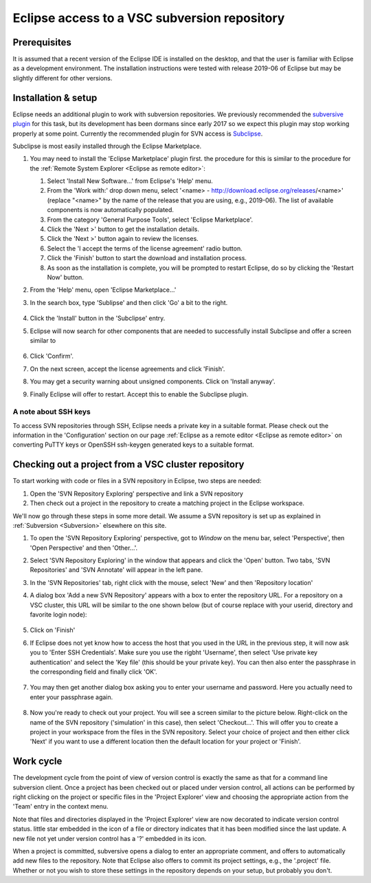 .. _Eclipse VSC subversion:

Eclipse access to a VSC subversion repository
=============================================

Prerequisites
-------------

It is assumed that a recent version of the Eclipse IDE is installed on
the desktop, and that the user is familiar with Eclipse as a development
environment. The installation instructions were tested with release 
2019-06 of Eclipse but may be slightly different for other versions.

Installation & setup
--------------------

Eclipse needs an additional plugin to work with subversion repositories.
We previously recommended the `subversive plugin <https://www.eclipse.org/subversive/>`_ 
for this task, but its development has been dormans since early 2017 
so we expect this plugin may stop working properly at some point.
Currently the recommended plugin for SVN access is 
`Subclipse <https://marketplace.eclipse.org/content/subclipse>`_.

Subclipse is most easily installed through the Eclipse Marketplace.

#. You may need to install the 'Eclipse Marketplace' plugin first. 
   the procedure for this is similar to the procedure for the 
   :ref:`Remote System Explorer <Eclipse as remote editor>`: 
   
   #. Select 'Install New Software...' from Eclipse's 'Help' menu.  

   #. From the 'Work with:' drop down menu, select '<name> -
      http://download.eclipse.org/releases/<name>' (replace "<name>" by
      the name of the release that you are using, e.g., 2019-06). 
      The list of available components is now automatically populated.

   #. From the category 'General Purpose Tools', select 'Eclipse 
      Marketplace'.

   #. Click the 'Next >' button to get the installation details.

   #. Click the 'Next >' button again to review the licenses.

   #. Select the 'I accept the terms of the license agreement' radio
      button.

   #. Click the 'Finish' button to start the download and installation
      process.

   #. As soon as the installation is complete, you will be prompted to
      restart Eclipse, do so by clicking the 'Restart Now' button.

#. From the 'Help' menu, open 'Eclipse Marketplace...'

#. In the search box, type 'Sublipse' and then click 'Go' a bit to the right.

   .. figure:: eclipse_access_to_a_vsc_subversion_repository/subclipse_in_eclipse_marketplace.png

#. Click the 'Install' button in the 'Subclipse' entry.

#. Eclipse will now search for other components that are needed to successfully
   install Subclipse and offer a screen similar to

   .. figure:: eclipse_access_to_a_vsc_subversion_repository/subclipse_installation.png

#. Click 'Confirm'.

#. On the next screen, accept the license agreements and click 'Finish'.

#. You may get a security warning about unsigned components. Click on 
   'Install anyway'.

#. Finally Eclipse will offer to restart. Accept this to enable the 
   Subclipse plugin.
   
A note about SSH keys
~~~~~~~~~~~~~~~~~~~~~

To access SVN repositories through SSH, Eclipse needs a private key in a 
suitable format. Please check out the information in the 'Configuration'
section on our page :ref:`Eclipse as a remote editor <Eclipse as remote editor>` 
on converting PuTTY keys or OpenSSH ssh-keygen generated keys to a suitable format.
   

Checking out a project from a VSC cluster repository
----------------------------------------------------

To start working with code or files in a SVN repository in Eclipse,
two steps are needed:

#. Open the 'SVN Repository Exploring' perspective and link a SVN
   repository

#. Then check out a project in the repository to create a matching
   project in the Eclipse workspace.
   
We'll now go through these steps in some more detail. We assume
a SVN repository is set up as explained in 
:ref:`Subversion <Subversion>` elsewhere on this site.

#. To open the 'SVN Repository Exploring' perspective, got to
   `Window` on the menu bar, select 'Perspective', then 
   'Open Perspective' and then 'Other...'.

#. Select 'SVN Repository Exploring' in the window that appears
   and click the 'Open' button. Two tabs, 'SVN Repositories' and 
   'SVN Annotate' will appear in the left pane.

#. In the 'SVN Repositories' tab, right click with the mouse,
   select 'New' and then 'Repository location'

#. A dialog box 'Add a new SVN Repository' appears with a box to enter the
   repository URL. For a repository on a VSC cluster, this URL will be
   similar to the one shown below (but of course replace with your userid,
   directory and favorite login node):
   
   .. figure:: eclipse_access_to_a_vsc_subversion_repository/subclipse_add_repository.png
   
#. Click on 'Finish'

#. If Eclipse does not yet know how to access the host that you
   used in the URL in the previous step, it will now ask you to
   'Enter SSH Credentials'. Make sure you use the rigbht 'Username',
   then select 'Use private key authentication' and select the
   'Key file' (this should be your private key). You can then also
   enter the passphrase in the corresponding field and finally click
   'OK'.
   
   .. figure:: eclipse_access_to_a_vsc_subversion_repository/subclipse_enter_ssh_credentials.png
   
#. You may then get another dialog box asking you to enter your username
   and password. Here you actually need to enter your passphrase again.
   
   .. figure:: eclipse_access_to_a_vsc_subversion_repository/subclipse_enter_username_password.png
   
#. Now you're ready to check out your project. You will see a screen
   similar to the picture below.
   Right-click on the name of the SVN repository ('simulation' in this
   case), then select 'Checkout...'. This will offer you to create
   a project in your workspace from the files in the SVN repository.
   Select your choice of project and then either click 'Next' if you
   want to use a different location then the default location for your
   project or 'Finish'.

   .. figure:: eclipse_access_to_a_vsc_subversion_repository/subclipse_checkout.png

Work cycle
----------

The development cycle from the point of view of version control is
exactly the same as that for a command line subversion client. Once a
project has been checked out or placed under version control, all
actions can be performed by right clicking on the project or specific
files in the 'Project Explorer' view and choosing the appropriate action
from the 'Team' entry in the context menu. 

Note that files and directories displayed in the 'Project Explorer' view
are now decorated to indicate version control status. little star
embedded in the icon of a 
file or directory indicates that it has been modified since the
last update. A new file not yet under version control has a '?' embedded
in its icon.

When a project is committed, subversive opens a dialog to enter an
appropriate comment, and offers to automatically add new files to the
repository. Note that Eclipse also offers to commit its project
settings, e.g., the '.project' file. Whether or not you wish to store
these settings in the repository depends on your setup, but probably you
don't.

